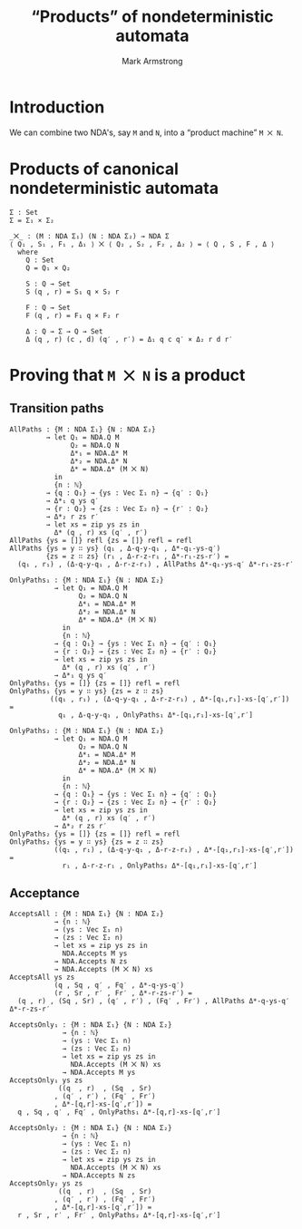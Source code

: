 #+Title: “Products” of nondeterministic automata
#+Author: Mark Armstrong
#+Description: Composing NDA's into a machine which accepts
#+Description: the product of their accepted languages.
#+Startup: noindent
#+Property: header-args:agda2 :tangle ../../../src/Automata/Composition/Product.agda

* Introduction

We can combine two NDA's, say ~M~ and ~N~,
into a “product machine” ~M ⨉ N~.

* Agda header                                   :noexport:

Notice the module parameters Σ₁ and Σ₂ here.
#+begin_src agda2
module Automata.Composition.Product (Σ₁ Σ₂ : Set) where
#+end_src

#+begin_src agda2
-- Standard libraries imports ----------------------------------------
open import Data.Nat using (ℕ)
open import Data.Product using (_×_ ; _,_ ; proj₁ ; proj₂)
open import Data.Vec using (Vec ; [] ; _∷_ ; zip)

open import Relation.Binary.PropositionalEquality using (refl)
----------------------------------------------------------------------

-- Thesis imports ----------------------------------------------------
open import Automata.Nondeterministic
----------------------------------------------------------------------
#+end_src

* Products of canonical nondeterministic automata

#+begin_src agda2
Σ : Set
Σ = Σ₁ × Σ₂

_⨉_ : (M : NDA Σ₁) (N : NDA Σ₂) → NDA Σ
⟨ Q₁ , S₁ , F₁ , Δ₁ ⟩ ⨉ ⟨ Q₂ , S₂ , F₂ , Δ₂ ⟩ = ⟨ Q , S , F , Δ ⟩
  where
    Q : Set
    Q = Q₁ × Q₂

    S : Q → Set
    S (q , r) = S₁ q × S₂ r

    F : Q → Set
    F (q , r) = F₁ q × F₂ r

    Δ : Q → Σ → Q → Set
    Δ (q , r) (c , d) (q′ , r′) = Δ₁ q c q′ × Δ₂ r d r′
#+end_src

* Proving that ~M ⨉ N~ is a product

** Transition paths

#+begin_src agda2
AllPaths : {M : NDA Σ₁} {N : NDA Σ₂}
         → let Q₁ = NDA.Q M
               Q₂ = NDA.Q N
               Δ*₁ = NDA.Δ* M
               Δ*₂ = NDA.Δ* N
               Δ* = NDA.Δ* (M ⨉ N)
           in
           {n : ℕ}
         → {q : Q₁} → {ys : Vec Σ₁ n} → {q′ : Q₁}
         → Δ*₁ q ys q′
         → {r : Q₂} → {zs : Vec Σ₂ n} → {r′ : Q₂}
         → Δ*₂ r zs r′
         → let xs = zip ys zs in
           Δ* (q , r) xs (q′ , r′)
AllPaths {ys = []} refl {zs = []} refl = refl
AllPaths {ys = y ∷ ys} (q₁ , Δ-q-y-q₁ , Δ*-q₁-ys-q′)
         {zs = z ∷ zs} (r₁ , Δ-r-z-r₁ , Δ*-r₁-zs-r′) =
  (q₁ , r₁) , (Δ-q-y-q₁ , Δ-r-z-r₁) , AllPaths Δ*-q₁-ys-q′ Δ*-r₁-zs-r′
#+end_src

#+begin_src agda2
OnlyPaths₁ : {M : NDA Σ₁} {N : NDA Σ₂}
           → let Q₁ = NDA.Q M
                 Q₂ = NDA.Q N
                 Δ*₁ = NDA.Δ* M
                 Δ*₂ = NDA.Δ* N
                 Δ* = NDA.Δ* (M ⨉ N)
             in
             {n : ℕ}
           → {q : Q₁} → {ys : Vec Σ₁ n} → {q′ : Q₁}
           → {r : Q₂} → {zs : Vec Σ₂ n} → {r′ : Q₂}
           → let xs = zip ys zs in
             Δ* (q , r) xs (q′ , r′)
           → Δ*₁ q ys q′
OnlyPaths₁ {ys = []} {zs = []} refl = refl
OnlyPaths₁ {ys = y ∷ ys} {zs = z ∷ zs}
          ((q₁ , r₁) , (Δ-q-y-q₁ , Δ-r-z-r₁) , Δ*-[q₁,r₁]-xs-[q′,r′]) =
            q₁ , Δ-q-y-q₁ , OnlyPaths₁ Δ*-[q₁,r₁]-xs-[q′,r′]
#+end_src

#+begin_src agda2
OnlyPaths₂ : {M : NDA Σ₁} {N : NDA Σ₂}
           → let Q₁ = NDA.Q M
                 Q₂ = NDA.Q N
                 Δ*₁ = NDA.Δ* M
                 Δ*₂ = NDA.Δ* N
                 Δ* = NDA.Δ* (M ⨉ N)
             in
             {n : ℕ}
           → {q : Q₁} → {ys : Vec Σ₁ n} → {q′ : Q₁}
           → {r : Q₂} → {zs : Vec Σ₂ n} → {r′ : Q₂}
           → let xs = zip ys zs in
             Δ* (q , r) xs (q′ , r′)
           → Δ*₂ r zs r′
OnlyPaths₂ {ys = []} {zs = []} refl = refl
OnlyPaths₂ {ys = y ∷ ys} {zs = z ∷ zs}
           ((q₁ , r₁) , (Δ-q-y-q₁ , Δ-r-z-r₁) , Δ*-[q₁,r₁]-xs-[q′,r′]) =
             r₁ , Δ-r-z-r₁ , OnlyPaths₂ Δ*-[q₁,r₁]-xs-[q′,r′]
#+end_src

** Acceptance

#+begin_src agda2
AcceptsAll : {M : NDA Σ₁} {N : NDA Σ₂}
           → {n : ℕ}
           → (ys : Vec Σ₁ n)
           → (zs : Vec Σ₂ n)
           → let xs = zip ys zs in
             NDA.Accepts M ys
           → NDA.Accepts N zs
           → NDA.Accepts (M ⨉ N) xs
AcceptsAll ys zs
           (q , Sq , q′ , Fq′ , Δ*-q-ys-q′)
           (r , Sr , r′ , Fr′ , Δ*-r-zs-r′) =
  (q , r) , (Sq , Sr) , (q′ , r′) , (Fq′ , Fr′) , AllPaths Δ*-q-ys-q′ Δ*-r-zs-r′
#+end_src

#+begin_src agda2
AcceptsOnly₁ : {M : NDA Σ₁} {N : NDA Σ₂}
             → {n : ℕ}
             → (ys : Vec Σ₁ n)
             → (zs : Vec Σ₂ n)
             → let xs = zip ys zs in
               NDA.Accepts (M ⨉ N) xs
             → NDA.Accepts M ys
AcceptsOnly₁ ys zs
            ((q  , r)  , (Sq  , Sr)
           , (q′ , r′) , (Fq′ , Fr′)
           , Δ*-[q,r]-xs-[q′,r′]) =
  q , Sq , q′ , Fq′ , OnlyPaths₁ Δ*-[q,r]-xs-[q′,r′]
#+end_src

#+begin_src agda2
AcceptsOnly₂ : {M : NDA Σ₁} {N : NDA Σ₂}
             → {n : ℕ}
             → (ys : Vec Σ₁ n)
             → (zs : Vec Σ₂ n)
             → let xs = zip ys zs in
               NDA.Accepts (M ⨉ N) xs
             → NDA.Accepts N zs
AcceptsOnly₂ ys zs
            ((q  , r)  , (Sq  , Sr)
           , (q′ , r′) , (Fq′ , Fr′)
           , Δ*-[q,r]-xs-[q′,r′]) =
  r , Sr , r′ , Fr′ , OnlyPaths₂ Δ*-[q,r]-xs-[q′,r′]
#+end_src
